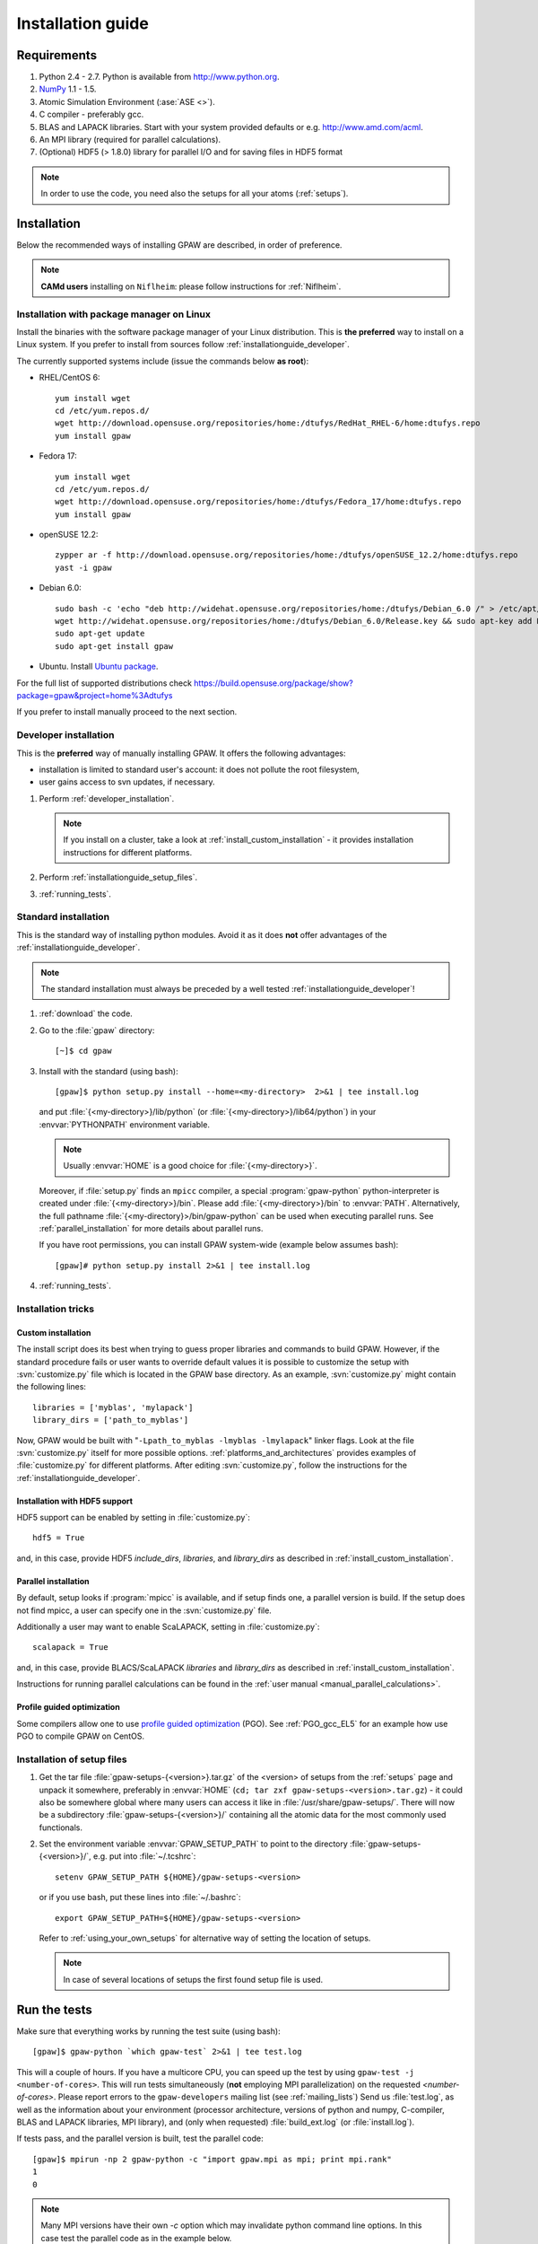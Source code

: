 .. _installationguide:

==================
Installation guide
==================


Requirements
============

1) Python 2.4 - 2.7.  Python is available from http://www.python.org.

2) NumPy_ 1.1 - 1.5.

3) Atomic Simulation Environment (:ase:`ASE <>`).

4) C compiler - preferably gcc.

5) BLAS and LAPACK libraries. Start with your system provided defaults or
   e.g. http://www.amd.com/acml.

6) An MPI library (required for parallel calculations).

7) (Optional) HDF5 (> 1.8.0) library for parallel I/O and for saving files in HDF5 format


.. note::

   In order to use the code, you need also the setups for all your
   atoms (:ref:`setups`).

.. _NumPy: http://numpy.scipy.org/


Installation
============

Below the recommended ways of installing GPAW
are described, in order of preference.

.. note::

   **CAMd users** installing on ``Niflheim``: please follow instructions
   for :ref:`Niflheim`.


.. _installationguide_package:

Installation with package manager on Linux
------------------------------------------

Install the binaries with the software package manager of your Linux distribution.
This is **the preferred** way to install on a Linux system.
If you prefer to install from sources follow :ref:`installationguide_developer`.

The currently supported systems include (issue the commands below **as root**):

- RHEL/CentOS 6::

    yum install wget
    cd /etc/yum.repos.d/
    wget http://download.opensuse.org/repositories/home:/dtufys/RedHat_RHEL-6/home:dtufys.repo
    yum install gpaw

- Fedora 17::

    yum install wget
    cd /etc/yum.repos.d/
    wget http://download.opensuse.org/repositories/home:/dtufys/Fedora_17/home:dtufys.repo
    yum install gpaw

- openSUSE 12.2::

    zypper ar -f http://download.opensuse.org/repositories/home:/dtufys/openSUSE_12.2/home:dtufys.repo
    yast -i gpaw

- Debian 6.0::

    sudo bash -c 'echo "deb http://widehat.opensuse.org/repositories/home:/dtufys/Debian_6.0 /" > /etc/apt/sources.list.d/home_dtufys.sources.list'
    wget http://widehat.opensuse.org/repositories/home:/dtufys/Debian_6.0/Release.key && sudo apt-key add Release.key && rm Release.key
    sudo apt-get update
    sudo apt-get install gpaw

- Ubuntu. Install `Ubuntu package <https://wiki.fysik.dtu.dk/gpaw/install/Linux/Ubuntu_ppa.html#ubuntupackage>`_.

For the full list of supported distributions check
https://build.opensuse.org/package/show?package=gpaw&project=home%3Adtufys

If you prefer to install manually proceed to the next section.

.. _installationguide_developer:

Developer installation
----------------------

This is the **preferred** way of manually installing GPAW.
It offers the following advantages:

- installation is limited to standard user's account:
  it does not pollute the root filesystem,

- user gains access to svn updates, if necessary.

1) Perform :ref:`developer_installation`.

   .. note::

       If you install on a cluster,
       take a look at :ref:`install_custom_installation` - it provides
       installation instructions for different platforms.

2) Perform :ref:`installationguide_setup_files`.

3) :ref:`running_tests`.


.. _installationguide_standard:

Standard installation
---------------------

This is the standard way of installing python modules.
Avoid it as it does **not** offer advantages of
the :ref:`installationguide_developer`.

.. note::

   The standard installation must
   always be preceded by a well tested :ref:`installationguide_developer`!

1) :ref:`download` the code.

2) Go to the :file:`gpaw` directory::

     [~]$ cd gpaw

3) Install with the standard (using bash)::

     [gpaw]$ python setup.py install --home=<my-directory>  2>&1 | tee install.log

   and put :file:`{<my-directory>}/lib/python` (or
   :file:`{<my-directory>}/lib64/python`) in your :envvar:`PYTHONPATH` 
   environment variable.

   .. note::

     Usually :envvar:`HOME` is a good choice for :file:`{<my-directory>}`.

   Moreover, if :file:`setup.py` finds an ``mpicc`` compiler,
   a special :program:`gpaw-python` python-interpreter is created under
   :file:`{<my-directory>}/bin`.
   Please add :file:`{<my-directory>}/bin` to :envvar:`PATH`.
   Alternatively, the full pathname
   :file:`{<my-directory}>/bin/gpaw-python` can be used when executing
   parallel runs. See :ref:`parallel_installation` for more details about
   parallel runs.

   If you have root permissions, you can install GPAW system-wide
   (example below assumes bash)::

     [gpaw]# python setup.py install 2>&1 | tee install.log

4) :ref:`running_tests`.


Installation tricks
-------------------

.. _install_custom_installation:

Custom installation
+++++++++++++++++++

The install script does its best when trying to guess proper libraries
and commands to build GPAW. However, if the standard procedure fails
or user wants to override default values it is possible to customize
the setup with :svn:`customize.py` file which is located in the GPAW base
directory. As an example, :svn:`customize.py` might contain the following
lines::

  libraries = ['myblas', 'mylapack']
  library_dirs = ['path_to_myblas']

Now, GPAW would be built with "``-Lpath_to_myblas -lmyblas
-lmylapack``" linker flags. Look at the file :svn:`customize.py`
itself for more possible options.  :ref:`platforms_and_architectures`
provides examples of :file:`customize.py` for different platforms.
After editing :svn:`customize.py`, follow the instructions for the
:ref:`installationguide_developer`.

.. _parallel_installation:


Installation with HDF5 support
++++++++++++++++++++++++++++++

HDF5 support can be enabled by setting in :file:`customize.py`::

 hdf5 = True

and, in this case, provide HDF5 `include_dirs`, `libraries`, and `library_dirs`
as described in :ref:`install_custom_installation`.


Parallel installation
+++++++++++++++++++++

By default, setup looks if :program:`mpicc` is available, and if setup
finds one, a parallel version is build. If the setup does not find
mpicc, a user can specify one in the :svn:`customize.py` file.

Additionally a user may want to enable ScaLAPACK, setting in
:file:`customize.py`::

 scalapack = True

and, in this case, provide BLACS/ScaLAPACK `libraries` and `library_dirs`
as described in :ref:`install_custom_installation`.

Instructions for running parallel calculations can be found in the
:ref:`user manual <manual_parallel_calculations>`.


.. _PGO:

Profile guided optimization
+++++++++++++++++++++++++++

Some compilers allow one to use
`profile guided optimization <http://en.wikipedia.org/wiki/Profile-guided_optimization>`_ (PGO).
See :ref:`PGO_gcc_EL5` for an example how use PGO to compile GPAW on CentOS.


.. _installationguide_setup_files:

Installation of setup files
---------------------------

1) Get the tar file :file:`gpaw-setups-{<version>}.tar.gz`
   of the <version> of setups from the :ref:`setups` page
   and unpack it somewhere, preferably in :envvar:`HOME`
   (``cd; tar zxf gpaw-setups-<version>.tar.gz``) - it could
   also be somewhere global where
   many users can access it like in :file:`/usr/share/gpaw-setups/`.
   There will now be a subdirectory :file:`gpaw-setups-{<version>}/`
   containing all the atomic data for the most commonly used functionals.

2) Set the environment variable :envvar:`GPAW_SETUP_PATH`
   to point to the directory
   :file:`gpaw-setups-{<version>}/`, e.g. put into :file:`~/.tcshrc`::

    setenv GPAW_SETUP_PATH ${HOME}/gpaw-setups-<version>

   or if you use bash, put these lines into :file:`~/.bashrc`::

    export GPAW_SETUP_PATH=${HOME}/gpaw-setups-<version>

   Refer to :ref:`using_your_own_setups` for alternative way of
   setting the location of setups.

   .. note::

     In case of several locations of setups the first found setup file is used.


.. _running_tests:

Run the tests
=============

Make sure that everything works by running the test suite (using bash)::

  [gpaw]$ gpaw-python `which gpaw-test` 2>&1 | tee test.log

This will a couple of hours.  If you have a multicore CPU, you
can speed up the test by using ``gpaw-test -j <number-of-cores>``.
This will run tests simultaneously (**not** employing MPI parallelization)
on the requested `<number-of-cores>`.
Please report errors to the ``gpaw-developers`` mailing list (see
:ref:`mailing_lists`) Send us :file:`test.log`, as well as the
information about your environment (processor architecture, versions
of python and numpy, C-compiler, BLAS and LAPACK libraries, MPI
library), and (only when requested) :file:`build_ext.log`
(or :file:`install.log`).

If tests pass, and the parallel version is built, test the parallel code::

  [gpaw]$ mpirun -np 2 gpaw-python -c "import gpaw.mpi as mpi; print mpi.rank"
  1
  0

.. note::

   Many MPI versions have their own `-c` option which may
   invalidate python command line options. In this case
   test the parallel code as in the example below.

Try also::

  [gpaw]$ mpirun -np 2 gpaw-python gpaw/test/spinpol.py

This will perform a calculation for a single hydrogen atom.
First spin-paired then spin-polarized case, the latter parallelized
over spin up on one processor and spin down on the other.  If you run
the example on 4 processors, you get parallelization over both
spins and the domain.

If you enabled ScaLAPACK, do::

  [examples]$ mpirun -np 2 gpaw-python ~/gpaw/test/CH4.py --gpaw=blacs=1 --sl_default=1,2,2

This will enable ScaLAPACK's diagonalization on a 1x2 BLACS grid
with the block size of 2.
